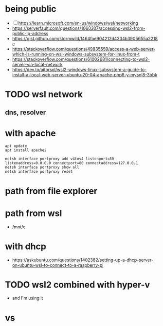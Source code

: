 * being public

- [ ] https://learn.microsoft.com/en-us/windows/wsl/networking
- https://serverfault.com/questions/1060307/accessing-wsl2-from-public-ip-address
- https://gist.github.com/stormwild/f464fae904212d4334b3905655a2218c
- https://stackoverflow.com/questions/49835559/access-a-web-server-which-is-running-on-wsl-windows-subsystem-for-linux-from-t
- https://stackoverflow.com/questions/61002681/connecting-to-wsl2-server-via-local-network
- https://dev.to/aitorsol/wsl2-windows-linux-subsystem-a-guide-to-install-a-local-web-server-ubuntu-20-04-apache-php8-y-mysql8-3bbk

* TODO wsl network

** dns, resolver

* with apache

#+BEGIN_SRC 
apt update
apt install apache2
#+END_SRC

#+BEGIN_SRC 
netsh interface portproxy add v4tov4 listenport=80 listenaddress=0.0.0.0 connectport=80 connectaddress=127.0.0.1
netsh interface portproxy show all
netsh interface portproxy reset
#+END_SRC

* path from file explorer

* path from wsl

- /mnt/c

* with dhcp

- https://askubuntu.com/questions/1402382/setting-up-a-dhcp-server-on-ubuntu-wsl-to-connect-to-a-raspberry-pi

* TODO wsl2 combined with hyper-v

- and I'm using it

* vs 
